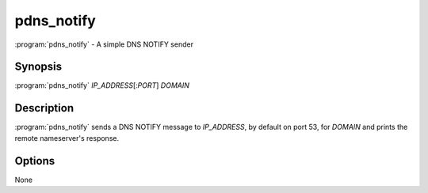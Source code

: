 pdns_notify
===========

:program:`pdns_notify` - A simple DNS NOTIFY sender

Synopsis
--------

:program:`pdns_notify` *IP_ADDRESS*\ [:*PORT*] *DOMAIN*

Description
-----------

:program:`pdns_notify` sends a DNS NOTIFY message to *IP_ADDRESS*, by default
on port 53, for *DOMAIN* and prints the remote nameserver's response.

Options
-------

None
